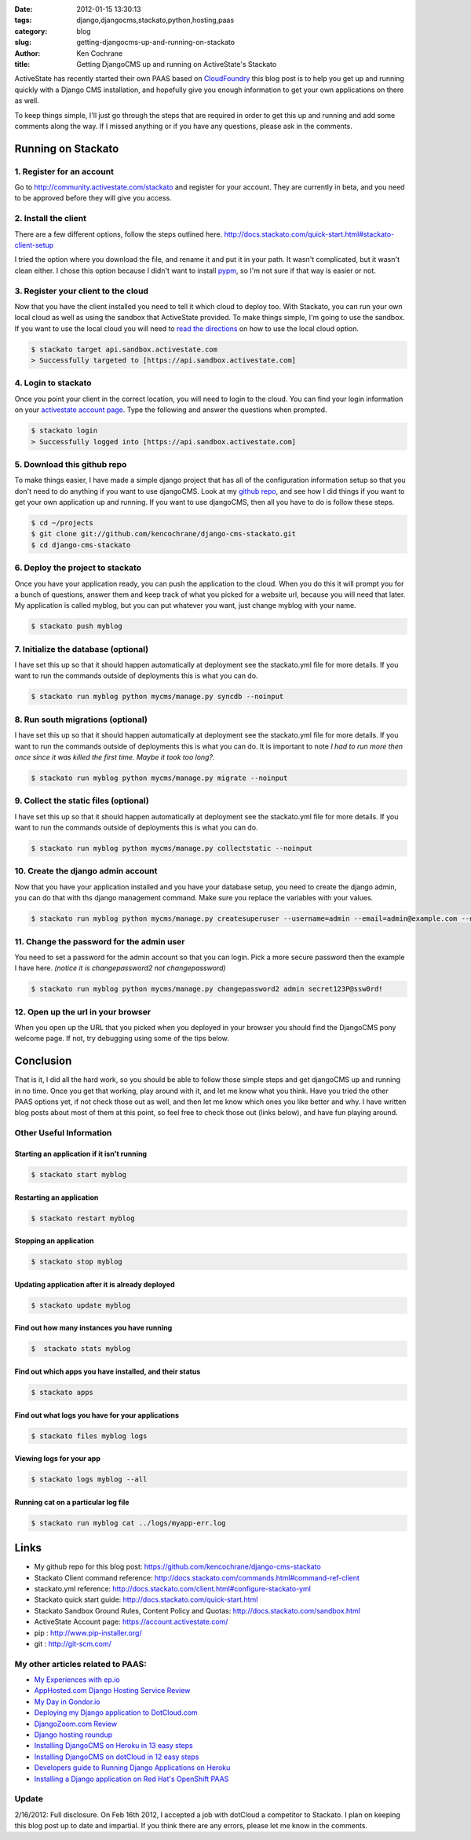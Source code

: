 
:date: 2012-01-15 13:30:13
:tags: django,djangocms,stackato,python,hosting,paas
:category: blog
:slug: getting-djangocms-up-and-running-on-stackato
:author: Ken Cochrane
:title: Getting DjangoCMS up and running on ActiveState's Stackato

ActiveState has recently started their own PAAS based on `CloudFoundry <http://cloudfoundry.org/>`_ this blog post is to help you get up and running quickly with a Django CMS installation, and hopefully give you enough information to get your own applications on there as well.

To keep things simple, I'll just go through the steps that are required in order to get this up and running and add some comments along the way. If I missed anything or if you have any questions, please ask in the comments.

-------------------
Running on Stackato
-------------------

1. Register for an account
--------------------------

Go to http://community.activestate.com/stackato and register for your account. They are currently in beta, and you need to be approved before they will give you access.

2. Install the client
---------------------

There are a few different options, follow the steps outlined here. http://docs.stackato.com/quick-start.html#stackato-client-setup

I tried the option where you download the file, and rename it and put it in your path. It wasn't complicated, but it wasn't clean either. I chose this option because I didn't want to install `pypm <http://code.activestate.com/pypm/>`_, so I'm not sure if that way is easier or not. 

3. Register your client to the cloud
------------------------------------

Now that you have the client installed you need to tell it which cloud to deploy too. With Stackato, you can run your own local cloud as well as using the sandbox that ActiveState provided. To make things simple, I'm going to use the sandbox. If you want to use the local cloud you will need to `read the directions <http://docs.stackato.com/quick-start.html#accesssing-the-micro-cloud>`_ on how to use the local cloud option.

.. code-block:: bash

    $ stackato target api.sandbox.activestate.com
    > Successfully targeted to [https://api.sandbox.activestate.com]
    
4. Login to stackato
--------------------

Once you point your client in the correct location, you will need to login to the cloud. You can find your login information on your `activestate account page <https://account.activestate.com/>`_. Type the following and answer the questions when prompted.

.. code-block:: bash

    $ stackato login
    > Successfully logged into [https://api.sandbox.activestate.com]
    
5. Download this github repo
----------------------------

To make things easier, I have made a simple django project that has all of the configuration information setup so that you don't need to do anything if you want to use djangoCMS. Look at my `github repo <https://github.com/kencochrane/django-cms-stackato>`_, and see how I did things if you want to get your own application up and running. If you want to use djangoCMS, then all you have to do is follow these steps.

.. code-block:: bash

    $ cd ~/projects
    $ git clone git://github.com/kencochrane/django-cms-stackato.git
    $ cd django-cms-stackato
    
6. Deploy the project to stackato
---------------------------------

Once you have your application ready, you can push the application to the cloud. When you do this it will prompt you for a bunch of questions, answer them and keep track of what you picked for a website url, because you will need that later. My application is called myblog, but you can put whatever you want, just change myblog with your name.

.. code-block:: bash

    $ stackato push myblog
    
7. Initialize the database (optional)
-------------------------------------

I have set this up so that it should happen automatically at deployment see the stackato.yml file for more details. If you want to run the commands outside of deployments this is what you can do.

.. code-block:: bash

    $ stackato run myblog python mycms/manage.py syncdb --noinput
    
8. Run south migrations (optional)
----------------------------------

I have set this up so that it should happen automatically at deployment see the stackato.yml file for more details. If you want to run the commands outside of deployments this is what you can do. It is important to note *I had to run more then once since it was killed the first time. Maybe it took too long?*.

.. code-block:: bash

    $ stackato run myblog python mycms/manage.py migrate --noinput
    
9. Collect the static files (optional)
--------------------------------------

I have set this up so that it should happen automatically at deployment see the stackato.yml file for more details. If you want to run the commands outside of deployments this is what you can do.

.. code-block:: bash

    $ stackato run myblog python mycms/manage.py collectstatic --noinput
    
10. Create the django admin account
-----------------------------------

Now that you have your application installed and you have your database setup, you need to create the django admin, you can do that with ths django management command.
Make sure you replace the variables with your values.

.. code-block:: bash

    $ stackato run myblog python mycms/manage.py createsuperuser --username=admin --email=admin@example.com --noinput
    
11. Change the password for the admin user
------------------------------------------

You need to set a password for the admin account so that you can login. Pick a more secure password then the example I have here. *(notice it is changepassword2 not changepassword)*

.. code-block:: bash

    $ stackato run myblog python mycms/manage.py changepassword2 admin secret123P@ssw0rd!

12. Open up the url in your browser
-----------------------------------

When you open up the URL that you picked when you deployed in your browser you should find the DjangoCMS pony welcome page. If not, try debugging using some of the tips below.

----------
Conclusion
----------

That is it, I did all the hard work, so you should be able to follow those simple steps and get djangoCMS up and running in no time. Once you get that working, play around with it, and let me know what you think. Have you tried the other PAAS options yet, if not check those out as well, and then let me know which ones you like better and why. I have written blog posts about most of them at this point, so feel free to check those out (links below), and have fun playing around.

Other Useful Information
------------------------

Starting an application if it isn't running
^^^^^^^^^^^^^^^^^^^^^^^^^^^^^^^^^^^^^^^^^^^

.. code-block:: bash

    $ stackato start myblog
    
Restarting an application
^^^^^^^^^^^^^^^^^^^^^^^^^

.. code-block:: bash

    $ stackato restart myblog
    
Stopping an application
^^^^^^^^^^^^^^^^^^^^^^^

.. code-block:: bash

    $ stackato stop myblog

Updating application after it is already deployed
^^^^^^^^^^^^^^^^^^^^^^^^^^^^^^^^^^^^^^^^^^^^^^^^^

.. code-block:: bash

    $ stackato update myblog
    
Find out how many instances you have running
^^^^^^^^^^^^^^^^^^^^^^^^^^^^^^^^^^^^^^^^^^^^

.. code-block:: bash

    $  stackato stats myblog
    
Find out which apps you have installed, and their status
^^^^^^^^^^^^^^^^^^^^^^^^^^^^^^^^^^^^^^^^^^^^^^^^^^^^^^^^

.. code-block:: bash

    $ stackato apps

Find out what logs you have for your applications
^^^^^^^^^^^^^^^^^^^^^^^^^^^^^^^^^^^^^^^^^^^^^^^^^

.. code-block:: bash

    $ stackato files myblog logs

Viewing logs for your app
^^^^^^^^^^^^^^^^^^^^^^^^^

.. code-block:: bash

    $ stackato logs myblog --all
    
Running cat on a particular log file
^^^^^^^^^^^^^^^^^^^^^^^^^^^^^^^^^^^^

.. code-block:: bash

    $ stackato run myblog cat ../logs/myapp-err.log

-----
Links
-----
- My github repo for this blog post: https://github.com/kencochrane/django-cms-stackato
- Stackato Client command reference: http://docs.stackato.com/commands.html#command-ref-client
- stackato.yml reference: http://docs.stackato.com/client.html#configure-stackato-yml
- Stackato quick start guide: http://docs.stackato.com/quick-start.html
- Stackato Sandbox Ground Rules, Content Policy and Quotas: http://docs.stackato.com/sandbox.html
- ActiveState Account page: https://account.activestate.com/
- pip : http://www.pip-installer.org/
- git : http://git-scm.com/

My other articles related to PAAS:
----------------------------------
- `My Experiences with ep.io <http://kencochrane.net/blog/2011/04/my-experiences-with-epio/>`_ 
- `AppHosted.com Django Hosting Service Review <http://kencochrane.net/blog/2011/05/apphosted-com-django-hosting-review/>`_ 
- `My Day in Gondor.io <http://kencochrane.net/blog/2011/04/my-day-gondorio/>`_
- `Deploying my Django application to DotCloud.com <http://kencochrane.net/blog/2011/04/deploying-my-django-application-to-dotcloud/>`_
- `DjangoZoom.com Review <http://DjangoZoom.com>`_
- `Django hosting roundup <http://kencochrane.net/blog/2011/06/django-hosting-roundup-who-wins/>`_
- `Installing DjangoCMS on Heroku in 13 easy steps <http://kencochrane.net/blog/2011/12/installing-djangocms-on-heroku-in-13-easy-steps/>`_
- `Installing DjangoCMS on dotCloud in 12 easy steps <http://kencochrane.net/blog/2011/12/installing-djangocms-dotcloud-12-easy-steps/>`_
- `Developers guide to Running Django Applications on Heroku <http://kencochrane.net/blog/2011/11/developers-guide-for-running-django-apps-on-heroku/>`_
- `Installing a Django application on Red Hat's OpenShift PAAS <http://kencochrane.net/blog/2012/01/installing-django-application-on-openshift/>`_

Update
------
2/16/2012: Full disclosure. On Feb 16th 2012, I accepted a job with dotCloud a competitor to Stackato. I plan on keeping this blog post up to date and impartial. If you think there are any errors, please let me know in the comments. 

